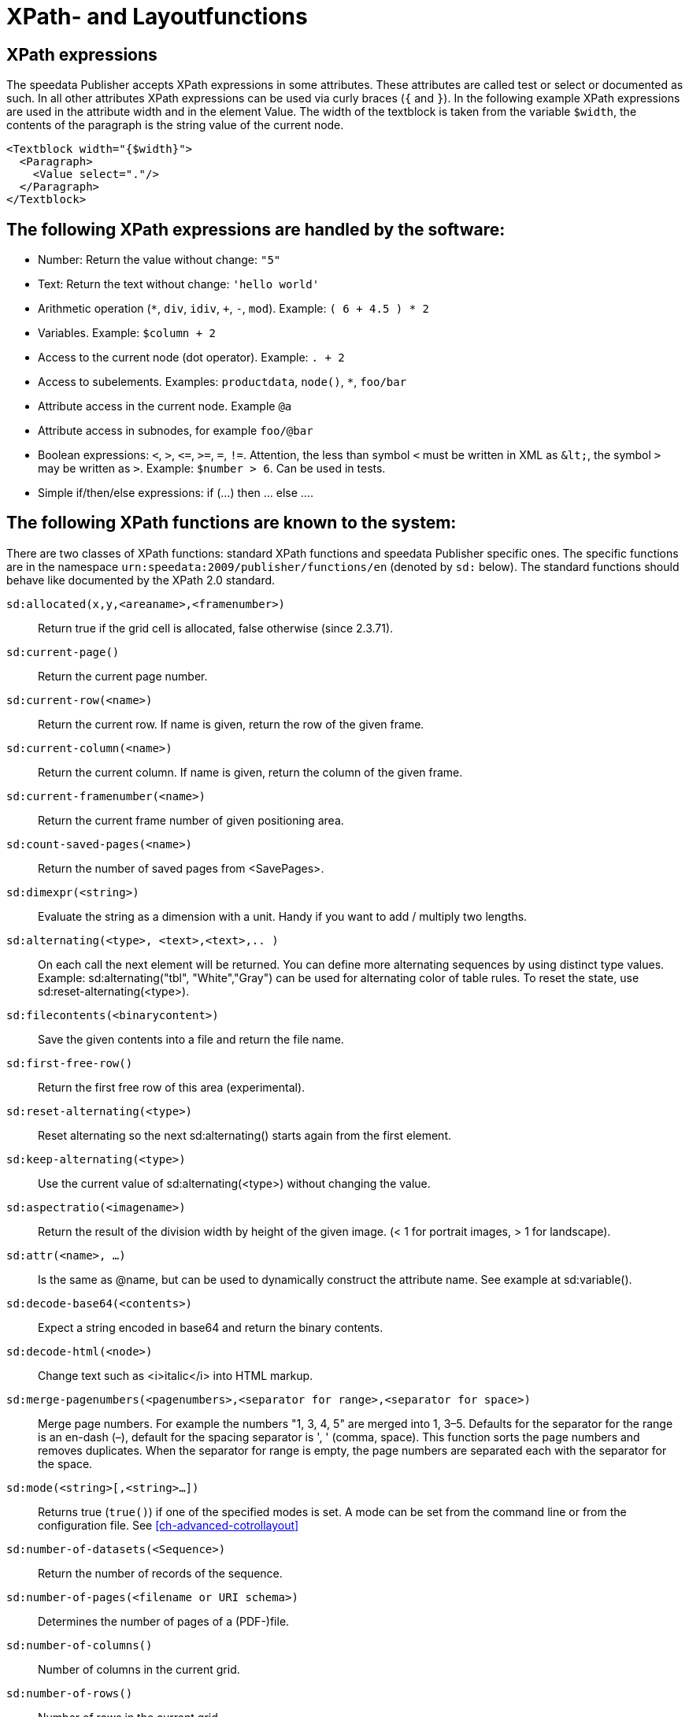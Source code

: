 :ast: *
[appendix]
[[ch-xpathfunctions,XPath- and Layoutfunctions]]
= XPath- and Layoutfunctions


== XPath expressions

The speedata Publisher accepts XPath expressions in some attributes. These attributes are called test or select or documented as such. In all other attributes XPath expressions can be used via curly braces (`{` and `}`). In the following example XPath expressions are used in the attribute width and in the element Value. The width of the textblock is taken from the variable `$width`, the contents of the paragraph is the string value of the current node.


[source, xml]
-------------------------------------------------------------------------------
<Textblock width="{$width}">
  <Paragraph>
    <Value select="."/>
  </Paragraph>
</Textblock>
-------------------------------------------------------------------------------


== The following XPath expressions are handled by the software:

* Number: Return the value without change: `"5"`
* Text: Return the text without change: `'hello world'`
* Arithmetic operation (`{ast}`, `div`, `idiv`, `+`, `-`, `mod`). Example:   `( 6 + 4.5 ) * 2`
* Variables. Example: `$column + 2`
* Access to the current node (dot operator). Example: `. + 2`
* Access to subelements. Examples: `productdata`, `node()`, `{ast}`, `foo/bar`
* Attribute access in the current node. Example `@a`
* Attribute access in subnodes, for example `foo/@bar`
* Boolean expressions:  `<`, `>`, `\<=`, `>=`, `=`, `!=`. Attention, the less than symbol `<` must be written in XML as `\&lt;`, the symbol `>`  may be written as `&gt;`. Example: `$number > 6`. Can be used in tests.
* Simple if/then/else expressions: if (...) then ... else ....

== The following XPath functions are known to the system:

There are two classes of XPath functions: standard XPath functions and speedata Publisher specific ones. The specific functions are in the namespace `urn:speedata:2009/publisher/functions/en` (denoted by `sd:` below). The standard functions should behave like documented by the XPath 2.0 standard.


`sd:allocated(x,y,<areaname>,<framenumber>)`::
  Return true if the grid cell is allocated, false otherwise (since 2.3.71).
`sd:current-page()`::
  Return the current page number.
`sd:current-row(<name>)`::
  Return the current row. If name is given, return the row of the given frame.
`sd:current-column(<name>)`::
  Return the current column. If name is given, return the column of the given frame.
`sd:current-framenumber(<name>)`::
  Return the current frame number of given positioning area.
`sd:count-saved-pages(<name>)`::
  Return the number of saved pages from <SavePages>.
`sd:dimexpr(<string>)`::
  Evaluate the string as a dimension with a unit. Handy if you want to add / multiply two lengths.
`sd:alternating(<type>, <text>,<text>,.. )`::
  On each call the next element will be returned. You can define more alternating sequences by using distinct type values. Example: sd:alternating("tbl", "White","Gray") can be used for alternating color of table rules. To reset the state, use sd:reset-alternating(<type>).
`sd:filecontents(<binarycontent>)`::
  Save the given contents into a file and return the file name.
`sd:first-free-row()`::
  Return the first free row of this area (experimental).
`sd:reset-alternating(<type>)`::
  Reset alternating so the next sd:alternating() starts again from the first element.
`sd:keep-alternating(<type>)`::
  Use the current value of sd:alternating(<type>) without changing the value.
`sd:aspectratio(<imagename>)`::
  Return the result of the division width by height of the given image. (< 1 for portrait images, > 1 for landscape).
`sd:attr(<name>, ...)`::
  Is the same as @name, but can be used to dynamically construct the attribute name. See example at sd:variable().
`sd:decode-base64(<contents>)`::
  Expect a string encoded in base64 and return the binary contents.
`sd:decode-html(<node>)`::
  Change text such as &lt;i&gt;italic&lt;/i&gt; into HTML markup.
`sd:merge-pagenumbers(<pagenumbers>,<separator for range>,<separator for space>)`::
  Merge page numbers. For example the numbers "1, 3, 4, 5" are merged into 1, 3–5. Defaults for the separator for the range is an en-dash (–), default for the spacing separator is ', ' (comma, space). This function sorts the page numbers and removes duplicates. When the separator for range is empty, the page numbers are separated each with the separator for the space.
`sd:mode(<string>[,<string>...])`::
  Returns true (`true()`) if one of the specified modes is set. A mode can be set from the command line or from the configuration file. See  <<ch-advanced-cotrollayout>>
`sd:number-of-datasets(<Sequence>)`::
  Return the number of records of the sequence.
`sd:number-of-pages(<filename or URI schema>)`::
  Determines the number of pages of a (PDF-)file.
`sd:number-of-columns()`::
  Number of columns in the current grid.
`sd:number-of-rows()`::
  Number of rows in the current grid.
`sd:imageheight(<filename or URI schema>)`::
  Natural height of the image in grid cells. Attention: if the image is not found, the height of the file-not-found placeholder will be returned. Therefore you need to check in advance if the image exists.
`sd:imagewidth(<filename or URI schema>)`::
  Natural width of the image in grid cells. Attention: if the image is not found, the width of the file-not-found placeholder will be returned. Therefore you need to check in advance if the image exists.
`sd:file-exists(<filename or URI schema>)`::
  True if file exists in the current search path. Otherwise it returns false.
`sd:format-number(Number or string, thousands separator, comma separator)`::
  Format the number and insert thousands separators and change comma separator. Example: sd:format-number(12345.67, ',','.') returns the string 12,345.67.
`sd:format-string(object, object, ... ,formatting instructions)`::
  Return a text string with the objects formatted as given by the formatting instructions. These instructions are the same as the instructions by the C function printf().
`sd:even(<number>)`::
  True if number is even. Example: sd:even(sd:current-page())
`sd:odd(<number>)`::
  True if number is odd.
`sd:group-width(<string>[, <unit>])`::
  Return the number of gridcells of the given group’s width. The argument must be the name of an existing group. Example: sd:group-width('My group'). See sd:group-height() for description of the second parameter.
`sd:group-height(<string>[, <unit>])`::
  Return the given group’s height (in gridcells). See sd:group-width(...) If provided with an optional second argument, it returns the height of the group in multiples of this unit. For example sd:group-height('mygroup', 'in') returns the group height in inches.
`sd:group(<string>[,<string>...])`::
  Evaluates to true() if one of the modes is given on the command line or set in the options.
`sd:pagenumber(<string>)`::
  Get the number of the page where the given mark is placed on. See the command Mark.
`sd:randomitem(<Value>,<Value>, …)`::
  Return one of the values.
`sd:variable(<name>, ...)`::
  The same as $name. This function allows variable names to be constructed dynamically. Example: sd:variable('myvar',$num) – if $num contains the number 3, the resulting variable name is myvar3.
`sd:variable-exists(<name>)`::
  True if variable name exists.
`sd:sha1(<value>,<value>, …)`::
  Return the SHA-1 sum of the concatenation of each value as a hex string. Example: sd:sha1('hello ', 'world') gives the string 2aae6c35c94fcfb415dbe95f408b9ce91ee846ed.
`sd:dummytext(<count>)`::
  Returns the dummy text "Lorem ipsum..." (more than 50 words, enough for a paragraph). Repeated count times if provided.
`sd:loremipsum()`::
  Same as sd:dummytext()

// Todo: document:
// dimexpr
// first-free-row

`abs()`::
`ceiling()`::
`concat( <value>,<value>, … )`::
   Create a new text value by concatenating the arguments.
`contains(<haystack>,<needle>)`::
   True if haystack contains needle.
`count(<text>)`::
   Counts all child elements with the given name. Example: count(article) counts, how many child elements with the name article exists.
`ceiling()`::
   Returns the smallest number with no fractional part that is not less than the value of the given argument.
`empty(<attribute>)`::
   Checks, if an attribute is (not) available.
`false()`::
   Return false.
`floor()`::
   Returns the largest number with no fractional part that is not greater than the value of the argument.
`last()`::
   Return the number of elements of the same named sibling elements. Not yet XPath conform.
`local-name()`::
   Return the local name (without namespace) of the current element.
`lower-case(<text>)`::
   Return the text in lowercase letters.
`max()`::

`min()`::

`node()`::

`not()`::
   Negates the value of the argument. Example: not(true()) returns false().
`normalize-space(<text>)`::
   Return the text without leading and trailing spaces. All newlines will be changed to spaces. Multiple spaces/newlines will be changed to a single space.
`position()`::
   Return the position of the current node.
`replace(<input>,<regexp>, <replacement>)`::
   Replace the input using the regular expression with the given replacement text. Example: replace("banana", "a", "o") yields bonono.
`string(<sequence>)`::
   Return the text value of the sequence e.g. the contents of the elements.
`string-join(<sequence>,separator)`::
   Return the string value of the sequence, where each element is separated by the separator.
`substring(<input>,<start>,<length>)`::
   Return the part of the string input that starts at start and optionally has the given length. start can be (in contrast to the XPath specification) negative which counts from the end of the input.
`string-length(<string>)`::
   Return the length of the string in characters. Multi-byte UTF-8 sequences are counted as 1.
`tokenize(<input>,<regexp>)`::
   This function returns a sequence of strings. The input text is read from left to right. When the regular expression matches the current position, the text read so far from the last match is returned. Example (from the great XPath / XSLT book by M. Key): tokenize("Go home, Jack!", "\W+") returns the sequence "Go", "home", "Jack", "".
`true()`::
   Return true.
`upper-case()`::
  Converts the text to capital letters: `upper-case('text')` results in `TEXT'.



// EOF
